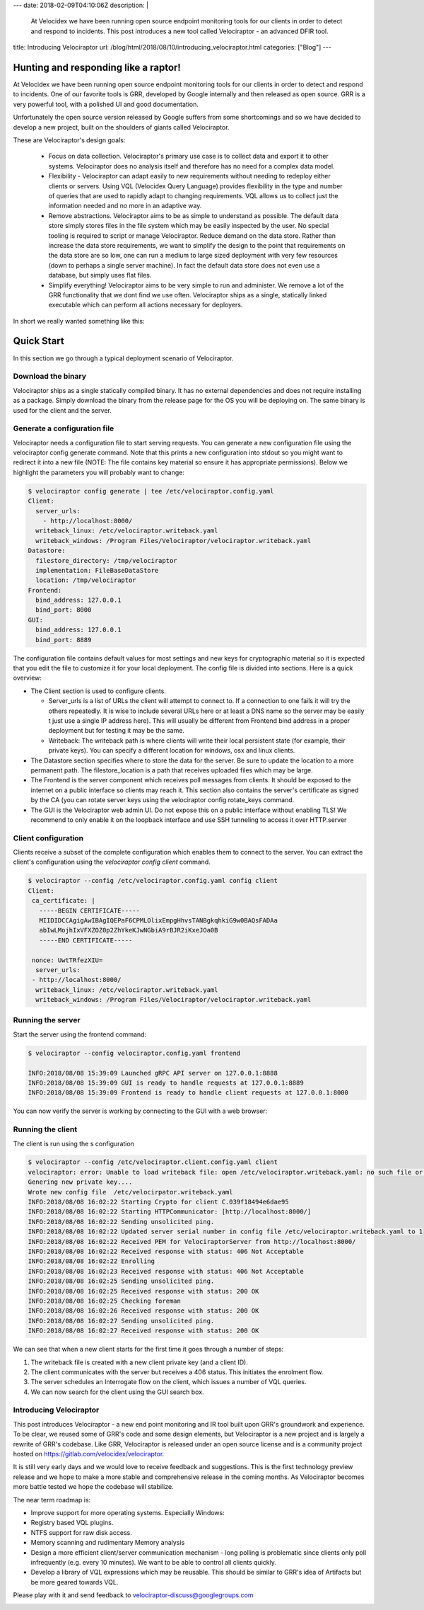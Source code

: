 ---
date: 2018-02-09T04:10:06Z
description:  |
  At Velocidex we have been running open source endpoint monitoring
  tools for our clients in order to detect and respond to incidents.
  This post introduces a new tool called Velociraptor - an advanced
  DFIR tool.

title:  Introducing Velociraptor
url: /blog/html/2018/08/10/introducing_velociraptor.html
categories: ["Blog"]
---

Hunting and responding like a raptor!
-------------------------------------

At Velocidex we have been running open source endpoint monitoring
tools for our clients in order to detect and respond to incidents.
One of our favorite tools is GRR, developed by Google internally and
then released as open source. GRR is a very powerful tool, with a
polished UI and good documentation.

Unfortunately the open source version released by Google suffers from
some shortcomings and so we have decided to develop a new project,
built on the shoulders of giants called Velociraptor.

These are Velociraptor's design goals:

 * Focus on data collection. Velociraptor's primary use case is to
   collect data and export it to other systems. Velociraptor does no
   analysis itself and therefore has no need for a complex data model.

 * Flexibility - Velociraptor can adapt easily to new requirements
   without needing to redeploy either clients or servers. Using VQL
   (Velocidex Query Language) provides flexibility in the type and
   number of queries that are used to rapidly adapt to changing
   requirements. VQL allows us to collect just the information needed
   and no more in an adaptive way.

 * Remove abstractions. Velociraptor aims to be as simple to
   understand as possible. The default data store simply stores files
   in the file system which may be easily inspected by the user. No
   special tooling is required to script or manage Velociraptor.
   Reduce demand on the data store. Rather than increase the data
   store requirements, we want to simplify the design to the point
   that requirements on the data store are so low, one can run a
   medium to large sized deployment with very few resources (down to
   perhaps a single server machine). In fact the default data store
   does not even use a database, but simply uses flat files.

 * Simplify everything!  Velociraptor aims to be very simple to run
   and administer. We remove a lot of the GRR functionality that we
   dont find we use often. Velociraptor ships as a single, statically
   linked executable which can perform all actions necessary for
   deployers.

In short we really wanted something like this:

.. image:: image5.png
   :align: center


Quick Start
-----------

In this section we go through a typical deployment scenario of
Velociraptor.

Download the binary
~~~~~~~~~~~~~~~~~~~
Velociraptor ships as a single statically compiled binary. It has no
external dependencies and does not require installing as a
package. Simply download the binary from the release page for the OS
you will be deploying on. The same binary is used for the client and
the server.


Generate a configuration file
~~~~~~~~~~~~~~~~~~~~~~~~~~~~~

Velociraptor needs a configuration file to start serving requests. You
can generate a new configuration file using the velociraptor config
generate command. Note that this prints a new configuration into
stdout so you might want to redirect it into a new file (NOTE: The
file contains key material so ensure it has appropriate
permissions). Below we highlight the parameters you will probably want
to change:

.. code-block:: yaml

          $ velociraptor config generate | tee /etc/velociraptor.config.yaml
          Client:
            server_urls:
              - http://localhost:8000/
            writeback_linux: /etc/velociraptor.writeback.yaml
            writeback_windows: /Program Files/Velociraptor/velociraptor.writeback.yaml
          Datastore:
            filestore_directory: /tmp/velociraptor
            implementation: FileBaseDataStore
            location: /tmp/velociraptor
          Frontend:
            bind_address: 127.0.0.1
            bind_port: 8000
          GUI:
            bind_address: 127.0.0.1
            bind_port: 8889

The configuration file contains default values for most settings and
new keys for cryptographic material so it is expected that you edit
the file to customize it for your local deployment. The config file is
divided into sections. Here is a quick overview:


* The Client section is used to configure clients.

  * Server_urls is a list of URLs the client will attempt to connect
    to. If a connection to one fails it will try the others
    repeatedly. It is wise to include several URLs here or at least a
    DNS name so the server may be easily t just use a single IP
    address here). This will usually be different from Frontend bind
    address in a proper deployment but for testing it may be the same.

  * Writeback: The writeback path is where clients will write their
    local persistent state (for example, their private keys). You can
    specify a different location for windows, osx and linux clients.

* The Datastore section specifies where to store the data for the
  server. Be sure to update the location to a more permanent
  path. The filestore_location is a path that receives uploaded
  files which may be large.

* The Frontend is the server component which receives poll messages
  from clients. It should be exposed to the internet on a public
  interface so clients may reach it. This section also contains the
  server's certificate as signed by the CA (you can rotate server keys
  using the velociraptor config rotate_keys command.

* The GUI is the Velociraptor web admin UI. Do not expose this on a
  public interface without enabling TLS! We recommend to only enable
  it on the loopback interface and use SSH tunneling to access it over
  HTTP.server

Client configuration
~~~~~~~~~~~~~~~~~~~~

Clients receive a subset of the complete configuration which enables
them to connect to the server. You can extract the client's
configuration using the `velociraptor config client` command.

.. code-block:: yaml

   $ velociraptor --config /etc/velociraptor.config.yaml config client
   Client:
    ca_certificate: |
      -----BEGIN CERTIFICATE-----
      MIIDIDCCAgigAwIBAgIQEPaF6CPMLOlixEmpgHhvsTANBgkqhkiG9w0BAQsFADAa
      abIwLMojhIxVFXZOZ0p2ZhYkeKJwNGbiA9rBJR2iKxeJOa0B
      -----END CERTIFICATE-----

    nonce: UwtTRfezXIU=
     server_urls:
    - http://localhost:8000/
     writeback_linux: /etc/velociraptor.writeback.yaml
     writeback_windows: /Program Files/Velociraptor/velociraptor.writeback.yaml


Running the server
~~~~~~~~~~~~~~~~~~

Start the server using the frontend command:

.. code-block:: sh


   $ velociraptor --config velociraptor.config.yaml frontend

   INFO:2018/08/08 15:39:09 Launched gRPC API server on 127.0.0.1:8888
   INFO:2018/08/08 15:39:09 GUI is ready to handle requests at 127.0.0.1:8889
   INFO:2018/08/08 15:39:09 Frontend is ready to handle client requests at 127.0.0.1:8000

You can now verify the server is working by connecting to the GUI with
a web browser:

.. image:: image10.png


Running the client
~~~~~~~~~~~~~~~~~~

The client is run using the s configuration

.. code-block:: sh

   $ velociraptor --config /etc/velociraptor.client.config.yaml client
   velociraptor: error: Unable to load writeback file: open /etc/velociraptor.writeback.yaml: no such file or directory
   Genering new private key....
   Wrote new config file  /etc/velocirpator.writeback.yaml
   INFO:2018/08/08 16:02:22 Starting Crypto for client C.039f18494e6dae95
   INFO:2018/08/08 16:02:22 Starting HTTPCommunicator: [http://localhost:8000/]
   INFO:2018/08/08 16:02:22 Sending unsolicited ping.
   INFO:2018/08/08 16:02:22 Updated server serial number in config file /etc/velociraptor.writeback.yaml to 1
   INFO:2018/08/08 16:02:22 Received PEM for VelociraptorServer from http://localhost:8000/
   INFO:2018/08/08 16:02:22 Received response with status: 406 Not Acceptable
   INFO:2018/08/08 16:02:22 Enrolling
   INFO:2018/08/08 16:02:23 Received response with status: 406 Not Acceptable
   INFO:2018/08/08 16:02:25 Sending unsolicited ping.
   INFO:2018/08/08 16:02:25 Received response with status: 200 OK
   INFO:2018/08/08 16:02:25 Checking foreman
   INFO:2018/08/08 16:02:26 Received response with status: 200 OK
   INFO:2018/08/08 16:02:27 Sending unsolicited ping.
   INFO:2018/08/08 16:02:27 Received response with status: 200 OK


We can see that when a new client starts for the first time it goes
through a number of steps:

1. The writeback file is created with a new client private key (and a
   client ID).
2. The client communicates with the server but receives a 406
   status. This initiates the enrolment flow.
3. The server schedules an Interrogate flow on the client, which
   issues a number of VQL queries.
4. We can now search for the client using the GUI search box.

.. image:: image8.png


Introducing Velociraptor
~~~~~~~~~~~~~~~~~~~~~~~~

This post introduces Velociraptor - a new end point monitoring and IR
tool built upon GRR's groundwork and experience.  To be clear, we
reused some of GRR's code and some design elements, but Velociraptor
is a new project and is largely a rewrite of GRR's codebase. Like GRR,
Velociraptor is released under an open source license and is a
community project hosted on https://gitlab.com/velocidex/velociraptor.


It is still very early days and we would love to receive feedback and
suggestions. This is the first technology preview release and we hope
to make a more stable and comprehensive release in the coming
months. As Velociraptor becomes more battle tested we hope the
codebase will stabilize.

The near term roadmap is:

* Improve support for more operating systems. Especially Windows:
* Registry based VQL plugins.
* NTFS support for raw disk access.
* Memory scanning and rudimentary Memory analysis
* Design a more efficient client/server communication mechanism - long
  polling is problematic since clients only poll infrequently
  (e.g. every 10 minutes). We want to be able to control all clients
  quickly.
* Develop a library of VQL expressions which may be reusable. This
  should be similar to GRR's idea of Artifacts but be more geared
  towards VQL.


Please play with it and send feedback to velociraptor-discuss@googlegroups.com

.. image:: image11.png
   :align: center
